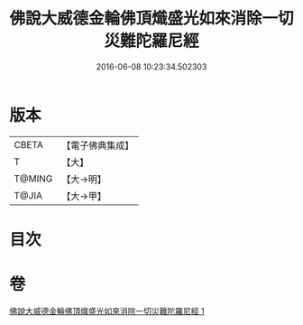 #+TITLE: 佛說大威德金輪佛頂熾盛光如來消除一切災難陀羅尼經 
#+DATE: 2016-06-08 10:23:34.502303

* 版本
 |     CBETA|【電子佛典集成】|
 |         T|【大】     |
 |    T@MING|【大→明】   |
 |     T@JIA|【大→甲】   |

* 目次

* 卷
[[file:KR6j0141_001.txt][佛說大威德金輪佛頂熾盛光如來消除一切災難陀羅尼經 1]]

